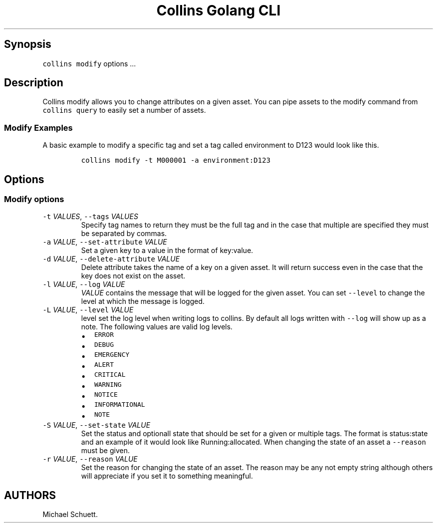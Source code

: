 .\" Automatically generated by Pandoc 2.6
.\"
.TH "Collins Golang CLI" "" "February 12, 2019" "" ""
.hy
.SH Synopsis
.PP
\f[C]collins modify\f[R] options \&...
.SH Description
.PP
Collins modify allows you to change attributes on a given asset.
You can pipe assets to the modify command from \f[C]collins query\f[R]
to easily set a number of assets.
.SS Modify Examples
.PP
A basic example to modify a specific tag and set a tag called
environment to D123 would look like this.
.IP
.nf
\f[C]
collins modify -t M000001 -a environment:D123
\f[R]
.fi
.SH Options
.SS Modify options
.TP
.B \f[C]-t\f[R] \f[I]VALUES\f[R], \f[C]--tags\f[R] \f[I]VALUES\f[R]
Specify tag names to return they must be the full tag and in the case
that multiple are specified they must be separated by commas.
.TP
.B \f[C]-a\f[R] \f[I]VALUE\f[R], \f[C]--set-attribute\f[R] \f[I]VALUE\f[R]
Set a given key to a value in the format of key:value.
.TP
.B \f[C]-d\f[R] \f[I]VALUE\f[R], \f[C]--delete-attribute\f[R] \f[I]VALUE\f[R]
Delete attribute takes the name of a key on a given asset.
It will return success even in the case that the key does not exist on
the asset.
.TP
.B \f[C]-l\f[R] \f[I]VALUE\f[R], \f[C]--log\f[R] \f[I]VALUE\f[R]
\f[I]VALUE\f[R] contains the message that will be logged for the given
asset.
You can set \f[C]--level\f[R] to change the level at which the message
is logged.
.TP
.B \f[C]-L\f[R] \f[I]VALUE\f[R], \f[C]--level\f[R] \f[I]VALUE\f[R]
level set the log level when writing logs to collins.
By default all logs written with \f[C]--log\f[R] will show up as a note.
The following values are valid log levels.
.RS
.IP \[bu] 2
\f[C]ERROR\f[R]
.IP \[bu] 2
\f[C]DEBUG\f[R]
.IP \[bu] 2
\f[C]EMERGENCY\f[R]
.IP \[bu] 2
\f[C]ALERT\f[R]
.IP \[bu] 2
\f[C]CRITICAL\f[R]
.IP \[bu] 2
\f[C]WARNING\f[R]
.IP \[bu] 2
\f[C]NOTICE\f[R]
.IP \[bu] 2
\f[C]INFORMATIONAL\f[R]
.IP \[bu] 2
\f[C]NOTE\f[R]
.RE
.TP
.B \f[C]-S\f[R] \f[I]VALUE\f[R], \f[C]--set-state\f[R] \f[I]VALUE\f[R]
Set the status and optionall state that should be set for a given or
multiple tags.
The format is status:state and an example of it would look like
Running:allocated.
When changing the state of an asset a \f[C]--reason\f[R] must be given.
.TP
.B \f[C]-r\f[R] \f[I]VALUE\f[R], \f[C]--reason\f[R] \f[I]VALUE\f[R]
Set the reason for changing the state of an asset.
The reason may be any not empty string although others will appreciate
if you set it to something meaningful.
.SH AUTHORS
Michael Schuett.
